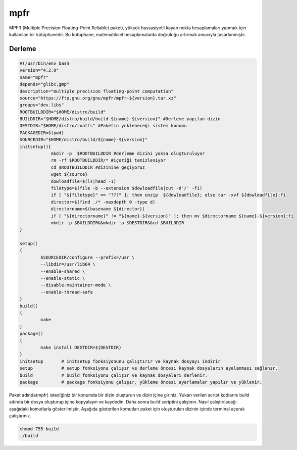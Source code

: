 mpfr
++++

MPFR (Multiple Precision Floating-Point Reliable) paketi, yüksek hassasiyetli kayan nokta hesaplamaları yapmak için kullanılan bir kütüphanedir. Bu kütüphane, matematiksel hesaplamalarda doğruluğu artırmak amacıyla tasarlanmıştır.

Derleme
--------

.. code-block:: shell
	
	#!/usr/bin/env bash
	version="4.2.0"
	name="mpfr"
	depends="glibc,gmp"
	description="multiple precision floating-point computation"
	source="https://ftp.gnu.org/gnu/mpfr/mpfr-${version}.tar.xz"
	groups="dev.libs"
	ROOTBUILDDIR="$HOME/distro/build"
	BUILDDIR="$HOME/distro/build/build-${name}-${version}" #Derleme yapılan dizin
	DESTDIR="$HOME/distro/rootfs" #Paketin yükleneceği sistem konumu
	PACKAGEDIR=$(pwd)
	SOURCEDIR="$HOME/distro/build/${name}-${version}"
	initsetup(){
		    mkdir -p  $ROOTBUILDDIR #derleme dizini yoksa oluşturuluyor
		    rm -rf $ROOTBUILDDIR/* #içeriği temizleniyor
		    cd $ROOTBUILDDIR #dizinine geçiyoruz
		    wget ${source}
		    dowloadfile=$(ls|head -1)
		    filetype=$(file -b --extension $dowloadfile|cut -d'/' -f1)
		    if [ "${filetype}" == "???" ]; then unzip  ${dowloadfile}; else tar -xvf ${dowloadfile};fi
		    director=$(find ./* -maxdepth 0 -type d)
		    directorname=$(basename ${director})
		    if [ "${directorname}" != "${name}-${version}" ]; then mv $directorname ${name}-${version};fi
		    mkdir -p $BUILDDIR&&mkdir -p $DESTDIR&&cd $BUILDDIR
	}

	setup()
	{
		$SOURCEDIR/configure --prefix=/usr \
		--libdir=/usr/lib64 \
		--enable-shared \
		--enable-static \
		--disable-maintainer-mode \
		--enable-thread-safe
	}
	build()
	{
		make
	}
	package()
	{
		make install DESTDIR=${DESTDIR}
	}
	initsetup       # initsetup fonksiyonunu çalıştırır ve kaynak dosyayı indirir
	setup           # setup fonksiyonu çalışır ve derleme öncesi kaynak dosyaların ayalanması sağlanır.
	build           # build fonksiyonu çalışır ve kaynak dosyaları derlenir.
	package         # package fonksiyonu çalışır, yükleme öncesi ayarlamalar yapılır ve yüklenir.


Paket adında(mpfr) istediğiniz bir konumda bir dizin oluşturun ve dizin içine giriniz. Yukarı verilen script kodlarını build adında bir dosya oluşturup içine kopyalayın ve kaydedin. Daha sonra build scriptini çalıştırın. Nasıl çalıştırılacağı aşağıdaki komutlarla gösterilmiştir. Aşağıda gösterilen komutları paket için oluşturulan dizinin içinde terminal açarak çalıştırınız.


.. code-block:: shell
	
	chmod 755 build
	./build
  
.. raw:: pdf

   PageBreak




